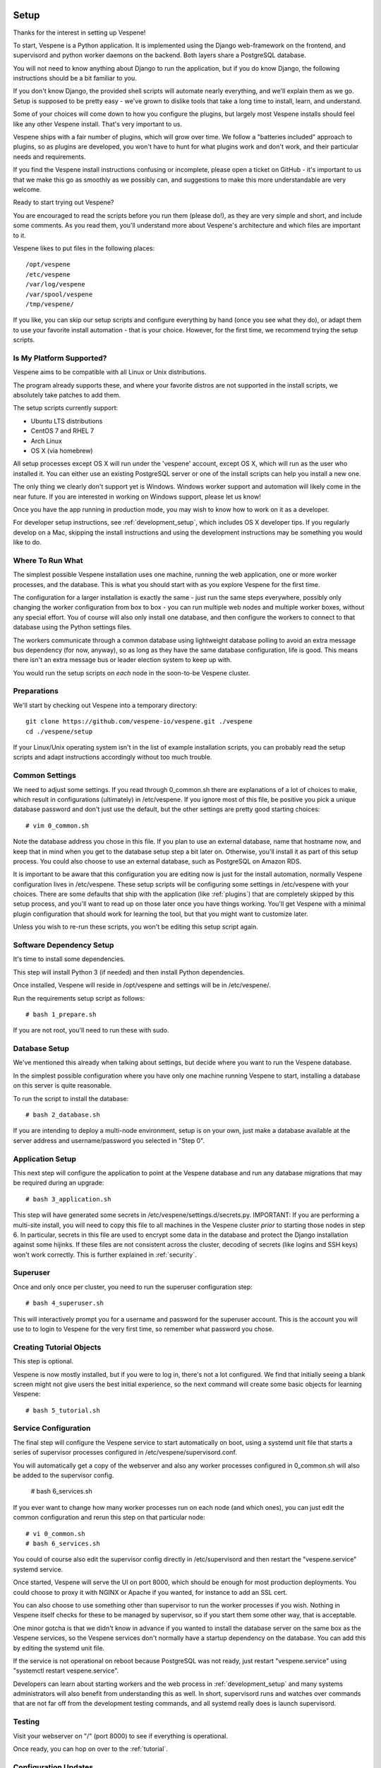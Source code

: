 
.. image:: vespene_logo.png
   :alt: Vespene Logo
   :align: right

.. _setup:

*****
Setup
*****

Thanks for the interest in setting up Vespene!  

To start, Vespene is a Python application. It is implemented using the Django web-framework on the frontend, and supervisord and 
python worker daemons on the backend.  Both layers share a PostgreSQL database.

You will not need to know anything about Django to run the application, but if you do know Django, the following instructions
should be a bit familiar to you.

If you don't know Django, the provided shell scripts will automate nearly everything, and we'll explain them as we go.  Setup 
is supposed to be pretty easy - we've grown to dislike tools that take a long time to install, learn, and understand. 

Some of your choices will come down to how you configure the plugins, but largely most Vespene installs should feel like any other
Vespene install.  That's very important to us. 

Vespene ships with a fair number of plugins, which will grow over time. We follow a "batteries included" approach to plugins, so as plugins are developed, 
you won't have to hunt for what plugins work and don't work, and their particular needs and requirements. 

If you find the Vespene install
instructions confusing or incomplete, please open a ticket on GitHub - it's important to us that we make this go as smoothly as we possibly can, and suggestions
to make this more understandable are very welcome.

Ready to start trying out Vespene?

You are encouraged to read the scripts before you run them (please do!), as they are very simple and short, and include
some comments.  As you read them, you'll understand more about Vespene's architecture and which files are important to it.

Vespene likes to put files in the following places::

    /opt/vespene
    /etc/vespene
    /var/log/vespene
    /var/spool/vespene
    /tmp/vespene/
  
If you like, you can skip our setup scripts and configure everything by hand (once you see what they do), or adapt them 
to use your favorite install automation - that is your choice. However, for the first time, we recommend trying the setup scripts.

Is My Platform Supported?
-------------------------

Vespene aims to be compatible with all Linux or Unix distributions.

The program already supports these, and where your favorite distros are not supported in the install scripts, 
we absolutely take patches to add them.

The setup scripts currently support:

* Ubuntu LTS distributions
* CentOS 7 and RHEL 7
* Arch Linux
* OS X (via homebrew)

All setup processes except OS X will run under the 'vespene' account, except OS X, which will run as the user who installed
it. You can either use an existing PostgreSQL server or one of the install scripts can help you install a new one.

The only thing we clearly don't support yet is Windows. Windows worker support and automation will likely come in the near future. 
If you are interested in working on Windows support, please let us know!

Once you have the app running in production mode, you may wish to know how to work on it as a developer.

For developer setup instructions, see :ref:`development_setup`, which includes OS X developer tips. If you regularly develop
on a Mac, skipping the install instructions and using the development instructions may be something you would like to do.

Where To Run What
-----------------

The simplest possible Vespene installation uses one machine, running the web application, one or more worker processes, and the database.
This is what you should start with as you explore Vespene for the first time.

The configuration for a larger installation is exactly the same - just run the same steps everywhere, possibly only changing
the worker configuration from box to box - you can run multiple web nodes and multiple worker boxes, without any special effort. 
You of course will also only install one database, and then configure the workers to connect to that database using the Python settings files.

The workers communicate through a common database using lightweight database polling to 
avoid an extra message bus dependency (for now, anyway), so as long as they have the same database configuration, life is good.
This means there isn't an extra message bus or leader election system to keep up with.

You would run the setup scripts on *each* node in the soon-to-be Vespene cluster.

Preparations
------------

We'll start by checking out Vespene into a temporary directory::

	git clone https://github.com/vespene-io/vespene.git ./vespene
	cd ./vespene/setup

If your Linux/Unix operating system isn't in the list of example installation scripts, you can
probably read the setup scripts and adapt instructions accordingly without too much
trouble.

Common Settings
---------------

We need to adjust some settings. If you read through 0_common.sh there are explanations of a lot of choices to make, which
result in configurations (ultimately) in /etc/vespene. If you ignore most of this file, be positive you pick a unique
database password and don't just use the default, but the other settings are pretty good
starting choices::

	# vim 0_common.sh

Note the database address you chose in this file. If you plan to use an external database, 
name that hostname now, and keep that in mind when you get to the database setup step a bit later on. 
Otherwise, you'll install it as part of this setup process. You could also choose to use an external database,
such as PostgreSQL on Amazon RDS.

It is important to be aware that this configuration you are editing now is just for the install automation, normally Vespene configuration
lives in /etc/vespene. These setup scripts will be configuring some settings in /etc/vespene
with your choices. There are some defaults that ship with the application (like :ref:`plugins`) that are completely skipped by this
setup process, and you'll want to read up on those later once you have things working. You'll get Vespene with a minimal plugin
configuration that should work for learning the tool, but that you might want to customize later.

Unless you wish to re-run these scripts, you won't be editing this setup script again.

Software Dependency Setup
-------------------------

It's time to install some dependencies.

This step will install Python 3 (if needed) and then install Python dependencies.

Once installed, Vespene will reside in /opt/vespene and settings will be in /etc/vespene/.

Run the requirements setup script as follows::

	# bash 1_prepare.sh

If you are not root, you'll need to run these with sudo.

Database Setup
--------------

We've mentioned this already when talking about settings, but decide where you want to run the Vespene database.  

In the simplest possible configuration where you have only one machine running Vespene to start, installing
a database on this server is quite reasonable.

To run the script to install the database::

	# bash 2_database.sh

If you are intending to deploy a multi-node environment, setup is on your own, just
make a database available at the server address and username/password you selected in "Step 0".

Application Setup
-----------------

This next step will configure the application to point at the Vespene database and 
run any database migrations that may be required during an upgrade::

	# bash 3_application.sh

This step will have generated some secrets in /etc/vespene/settings.d/secrets.py. IMPORTANT: If you are performing
a multi-site install, you will need to copy this file to all machines in the Vespene cluster *prior*
to starting those nodes in step 6. In particular, secrets in this file are used to encrypt some data in
the database and protect the Django installation against some hijinks. If these files are not consistent across
the cluster, decoding of secrets (like logins and SSH keys) won't work correctly. This is further explained in :ref:`security`.

Superuser
---------

Once and only once per cluster, you need to run the superuser configuration step::

	# bash 4_superuser.sh

This will interactively prompt you for a username and password for the superuser account.  This is the
account you will use to to login to Vespene for the very first time, so remember what password you
chose.

Creating Tutorial Objects
-------------------------

This step is optional.

Vespene is now mostly installed, but if you were to log in, there's not a lot configured.  We find that
initially seeing a blank screen might not give users the best initial experience, so the next command
will create some basic objects for learning Vespene::

	# bash 5_tutorial.sh

.. _supervisor:

Service Configuration
---------------------

The final step will configure the Vespene service to start automatically on boot, using
a systemd unit file that starts a series of supervisor processes configured in /etc/vespene/supervisord.conf.

You will automatically get a copy of the webserver and also any worker processes configured in 0_common.sh
will also be added to the supervisor config.

	# bash 6_services.sh

If you ever want to change how many worker processes run on each node (and which ones), you
can just edit the common configuration and rerun this step on that particular node::

	# vi 0_common.sh
	# bash 6_services.sh

You could of course also edit the supervisor config directly in /etc/supervisord and then restart the
"vespene.service" systemd service.

Once started, Vespene will serve the UI on port 8000, which should be enough for most
production deployments. You could choose to proxy it with NGINX or Apache if you wanted, for instance
to add an SSL cert.

You can also choose to use something other than supervisor to run the worker processes if you wish.
Nothing in Vespene itself checks for these to be managed by supervisor, so if you start them some other
way, that is acceptable.

One minor gotcha is that we didn't know in advance if you wanted to install the database server on the
same box as the Vespene services, so the Vespene services don't normally have a startup dependency on the
database.  You can add this by editing the systemd unit file.

If the service is not operational on reboot because PostgreSQL was not ready, just restart "vespene.service" using "systemctl restart vespene.service".

Developers can learn about starting workers and the web process in :ref:`development_setup` and many systems
administrators will also benefit from understanding this as well. In short, supervisord runs and watches over
commands that are not far off from the development testing commands, and all systemd really does is launch supervisord.

Testing
-------

Visit your webserver on "/" (port 8000) to see if everything is operational.

.. image:: login1.png
   :alt: Login Prompt
   :align: right


Once ready, you can hop on over to the :ref:`tutorial`.

Configuration Updates
---------------------

As a reminder, all configuration resides in /etc/vespene/settings.d

After making any changes there, you will need to bounce the service::

    systemctl restart vespene.service

Logs
----

Should you wish to study them, logs are all sent to /var/log/vespene/

Using Configuration Management Systems
--------------------------------------

If you would like to create Vespene content for your automation system rather than using these scripts, that's fine.
You should probably still take a look at these scripts for reference.

The nice thing about doing them in bash was that it's easy for someone to understand regardless of what automation
system they know.

Upgrades & Maintenance
----------------------

You don't have to do it now, but you should probably read :ref:`upgrades` and :ref:`cli` (for cleanup commands) before you get too far along.
They talk about the update step for database migrations, backups, and managing clutter from build artifacts. In all, there's not a lot of associated
maintenance activity to worry about.

Thanks for trying out Vespene and have fun!


